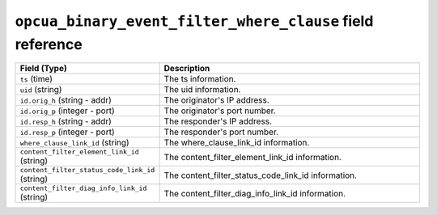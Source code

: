 ``opcua_binary_event_filter_where_clause`` field reference
----------------------------------------------------------

.. list-table::
   :header-rows: 1
   :class: longtable
   :widths: 1 3

   * - Field (Type)
     - Description

   * - ``ts`` (time)
     - The ts information.

   * - ``uid`` (string)
     - The uid information.

   * - ``id.orig_h`` (string - addr)
     - The originator's IP address.

   * - ``id.orig_p`` (integer - port)
     - The originator's port number.

   * - ``id.resp_h`` (string - addr)
     - The responder's IP address.

   * - ``id.resp_p`` (integer - port)
     - The responder's port number.

   * - ``where_clause_link_id`` (string)
     - The where_clause_link_id information.

   * - ``content_filter_element_link_id`` (string)
     - The content_filter_element_link_id information.

   * - ``content_filter_status_code_link_id`` (string)
     - The content_filter_status_code_link_id information.

   * - ``content_filter_diag_info_link_id`` (string)
     - The content_filter_diag_info_link_id information.
